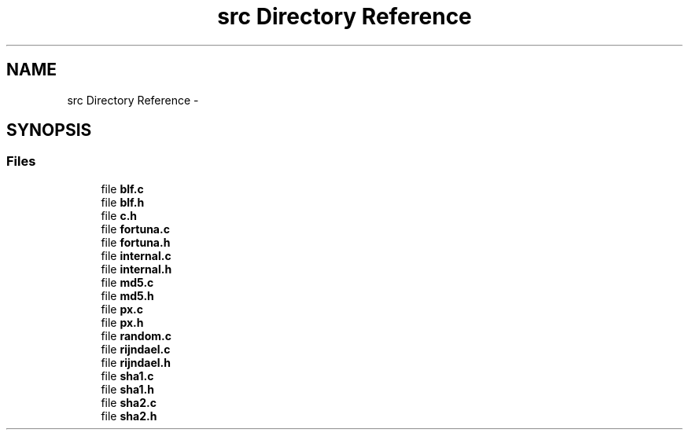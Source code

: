 .TH "src Directory Reference" 3 "Fri Jul 19 2013" "Version 1" "libfortuna" \" -*- nroff -*-
.ad l
.nh
.SH NAME
src Directory Reference \- 
.SH SYNOPSIS
.br
.PP
.SS "Files"

.in +1c
.ti -1c
.RI "file \fBblf\&.c\fP"
.br
.ti -1c
.RI "file \fBblf\&.h\fP"
.br
.ti -1c
.RI "file \fBc\&.h\fP"
.br
.ti -1c
.RI "file \fBfortuna\&.c\fP"
.br
.ti -1c
.RI "file \fBfortuna\&.h\fP"
.br
.ti -1c
.RI "file \fBinternal\&.c\fP"
.br
.ti -1c
.RI "file \fBinternal\&.h\fP"
.br
.ti -1c
.RI "file \fBmd5\&.c\fP"
.br
.ti -1c
.RI "file \fBmd5\&.h\fP"
.br
.ti -1c
.RI "file \fBpx\&.c\fP"
.br
.ti -1c
.RI "file \fBpx\&.h\fP"
.br
.ti -1c
.RI "file \fBrandom\&.c\fP"
.br
.ti -1c
.RI "file \fBrijndael\&.c\fP"
.br
.ti -1c
.RI "file \fBrijndael\&.h\fP"
.br
.ti -1c
.RI "file \fBsha1\&.c\fP"
.br
.ti -1c
.RI "file \fBsha1\&.h\fP"
.br
.ti -1c
.RI "file \fBsha2\&.c\fP"
.br
.ti -1c
.RI "file \fBsha2\&.h\fP"
.br
.in -1c

